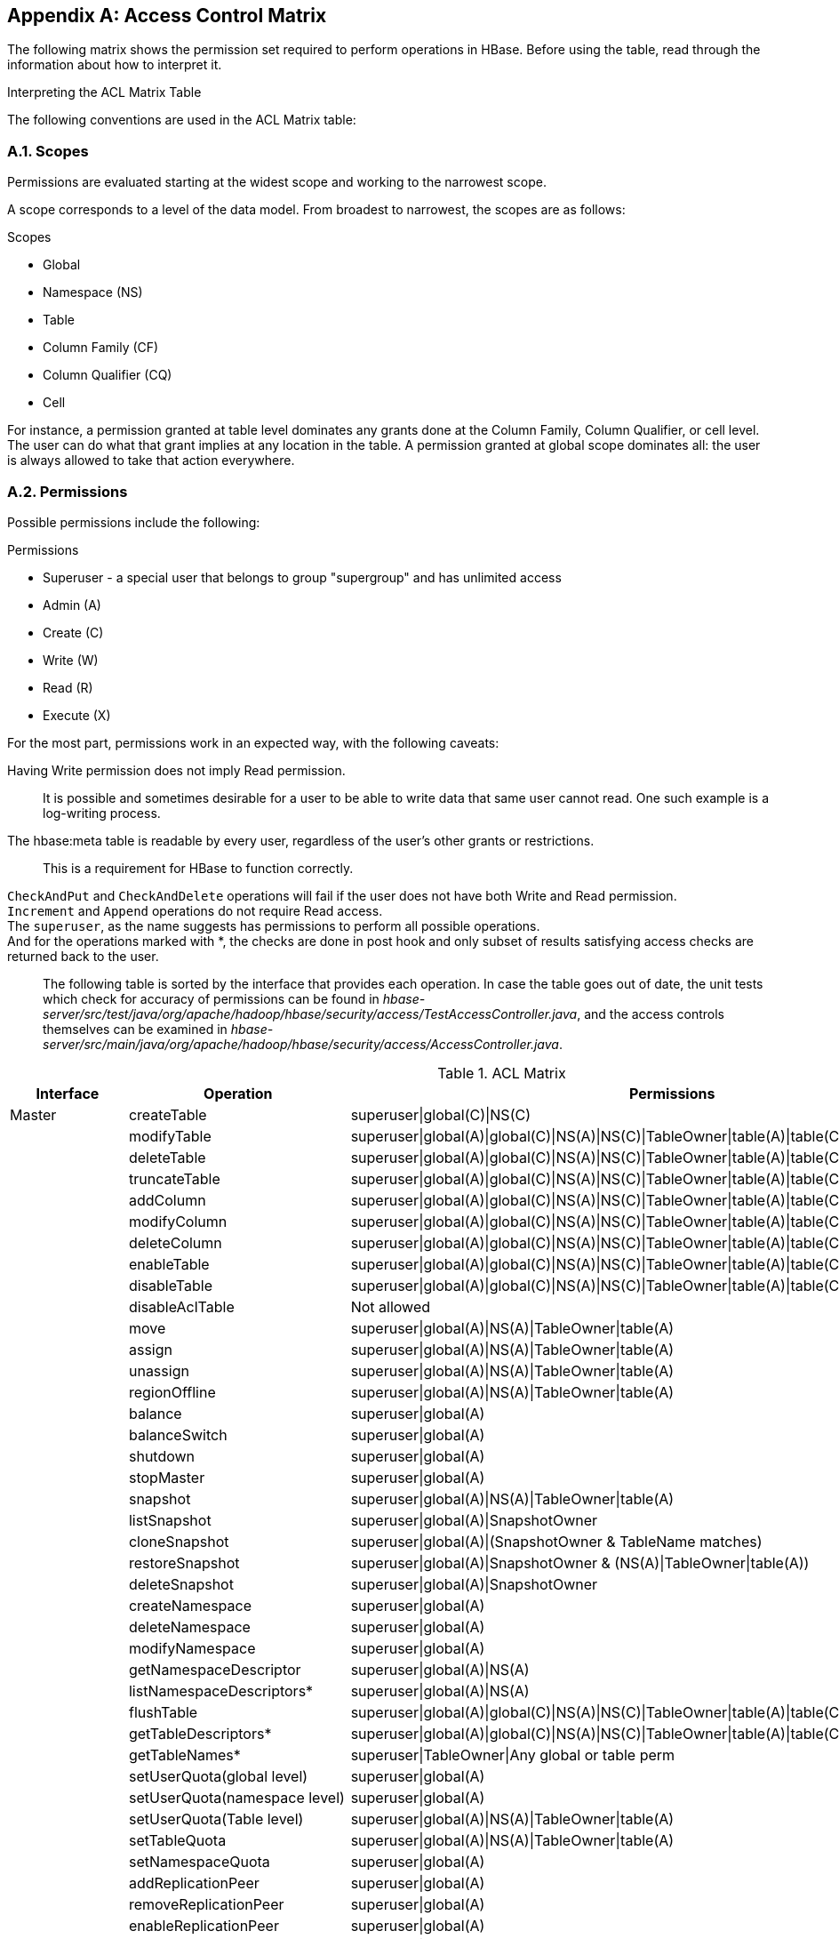 ////
/**
 *
 * Licensed to the Apache Software Foundation (ASF) under one
 * or more contributor license agreements.  See the NOTICE file
 * distributed with this work for additional information
 * regarding copyright ownership.  The ASF licenses this file
 * to you under the Apache License, Version 2.0 (the
 * "License"); you may not use this file except in compliance
 * with the License.  You may obtain a copy of the License at
 *
 *     http://www.apache.org/licenses/LICENSE-2.0
 *
 * Unless required by applicable law or agreed to in writing, software
 * distributed under the License is distributed on an "AS IS" BASIS,
 * WITHOUT WARRANTIES OR CONDITIONS OF ANY KIND, either express or implied.
 * See the License for the specific language governing permissions and
 * limitations under the License.
 */
////

[appendix]
[[appendix_acl_matrix]]
== Access Control Matrix
:doctype: book
:numbered:
:toc: left
:icons: font
:experimental:
:toc: left
:source-language: java

The following matrix shows the permission set required to perform operations in HBase.
Before using the table, read through the information about how to interpret it.

.Interpreting the ACL Matrix Table
The following conventions are used in the ACL Matrix table:

=== Scopes
Permissions are evaluated starting at the widest scope and working to the narrowest scope.

A scope corresponds to a level of the data model. From broadest to narrowest, the scopes are as follows:

.Scopes
* Global
* Namespace (NS)
* Table
* Column Family (CF)
* Column Qualifier (CQ)
* Cell

For instance, a permission granted at table level dominates any grants done at the Column Family, Column Qualifier, or cell level. The user can do what that grant implies at any location in the table. A permission granted at global scope dominates all: the user is always allowed to take that action everywhere.

=== Permissions
Possible permissions include the following:

.Permissions
* Superuser - a special user that belongs to group "supergroup" and has unlimited access
* Admin (A)
* Create \(C)
* Write (W)
* Read \(R)
* Execute (X)

For the most part, permissions work in an expected way, with the following caveats:

Having Write permission does not imply Read permission.::
  It is possible and sometimes desirable for a user to be able to write data that same user cannot read. One such example is a log-writing process.
The [systemitem]+hbase:meta+ table is readable by every user, regardless of the user's other grants or restrictions.::
  This is a requirement for HBase to function correctly.
`CheckAndPut` and `CheckAndDelete` operations will fail if the user does not have both Write and Read permission.::
`Increment` and `Append` operations do not require Read access.::
The `superuser`, as the name suggests has permissions to perform all possible operations.::
And for the operations marked with *, the checks are done in post hook and only subset of results satisfying access checks are returned back to the user.::

The following table is sorted by the interface that provides each operation.
In case the table goes out of date, the unit tests which check for accuracy of permissions can be found in _hbase-server/src/test/java/org/apache/hadoop/hbase/security/access/TestAccessController.java_, and the access controls themselves can be examined in _hbase-server/src/main/java/org/apache/hadoop/hbase/security/access/AccessController.java_.

.ACL Matrix
[cols="1,1,1", frame="all", options="header"]
|===
| Interface | Operation | Permissions
| Master | createTable | superuser\|global\(C)\|NS\(C)
|        | modifyTable | superuser\|global(A)\|global\(C)\|NS(A)\|NS\(C)\|TableOwner\|table(A)\|table\(C)
|        | deleteTable | superuser\|global(A)\|global\(C)\|NS(A)\|NS\(C)\|TableOwner\|table(A)\|table\(C)
|        | truncateTable | superuser\|global(A)\|global\(C)\|NS(A)\|NS\(C)\|TableOwner\|table(A)\|table\(C)
|        | addColumn | superuser\|global(A)\|global\(C)\|NS(A)\|NS\(C)\|TableOwner\|table(A)\|table\(C)
|        | modifyColumn | superuser\|global(A)\|global\(C)\|NS(A)\|NS\(C)\|TableOwner\|table(A)\|table\(C)\|column(A)\|column\(C)
|        | deleteColumn | superuser\|global(A)\|global\(C)\|NS(A)\|NS\(C)\|TableOwner\|table(A)\|table\(C)\|column(A)\|column\(C)
|        | enableTable | superuser\|global(A)\|global\(C)\|NS(A)\|NS\(C)\|TableOwner\|table(A)\|table\(C)
|        | disableTable | superuser\|global(A)\|global\(C)\|NS(A)\|NS\(C)\|TableOwner\|table(A)\|table\(C)
|        | disableAclTable | Not allowed
|        | move | superuser\|global(A)\|NS(A)\|TableOwner\|table(A)
|        | assign | superuser\|global(A)\|NS(A)\|TableOwner\|table(A)
|        | unassign | superuser\|global(A)\|NS(A)\|TableOwner\|table(A)
|        | regionOffline | superuser\|global(A)\|NS(A)\|TableOwner\|table(A)
|        | balance | superuser\|global(A)
|        | balanceSwitch | superuser\|global(A)
|        | shutdown | superuser\|global(A)
|        | stopMaster | superuser\|global(A)
|        | snapshot | superuser\|global(A)\|NS(A)\|TableOwner\|table(A)
|        | listSnapshot | superuser\|global(A)\|SnapshotOwner
|        | cloneSnapshot | superuser\|global(A)\|(SnapshotOwner & TableName matches)
|        | restoreSnapshot | superuser\|global(A)\|SnapshotOwner & (NS(A)\|TableOwner\|table(A))
|        | deleteSnapshot | superuser\|global(A)\|SnapshotOwner
|        | createNamespace | superuser\|global(A)
|        | deleteNamespace | superuser\|global(A)
|        | modifyNamespace | superuser\|global(A)
|        | getNamespaceDescriptor | superuser\|global(A)\|NS(A)
|        | listNamespaceDescriptors* | superuser\|global(A)\|NS(A)
|        | flushTable | superuser\|global(A)\|global\(C)\|NS(A)\|NS\(C)\|TableOwner\|table(A)\|table\(C)
|        | getTableDescriptors* | superuser\|global(A)\|global\(C)\|NS(A)\|NS\(C)\|TableOwner\|table(A)\|table\(C)
|        | getTableNames* | superuser\|TableOwner\|Any global or table perm
|        | setUserQuota(global level) | superuser\|global(A)
|        | setUserQuota(namespace level) | superuser\|global(A)
|        | setUserQuota(Table level) | superuser\|global(A)\|NS(A)\|TableOwner\|table(A)
|        | setTableQuota | superuser\|global(A)\|NS(A)\|TableOwner\|table(A)
|        | setNamespaceQuota | superuser\|global(A)
|        | addReplicationPeer | superuser\|global(A)
|        | removeReplicationPeer | superuser\|global(A)
|        | enableReplicationPeer | superuser\|global(A)
|        | disableReplicationPeer | superuser\|global(A)
|        | getReplicationPeerConfig | superuser\|global(A)
|        | updateReplicationPeerConfig | superuser\|global(A)
|        | listReplicationPeers | superuser\|global(A)
|        | getClusterStatus | any user
| Region | openRegion | superuser\|global(A)
|        | closeRegion | superuser\|global(A)
|        | flush | superuser\|global(A)\|global\(C)\|TableOwner\|table(A)\|table\(C)
|        | split | superuser\|global(A)\|TableOwner\|TableOwner\|table(A)
|        | compact | superuser\|global(A)\|global\(C)\|TableOwner\|table(A)\|table\(C)
|        | getClosestRowBefore | superuser\|global\(R)\|NS\(R)\|TableOwner\|table\(R)\|CF\(R)\|CQ\(R)
|        | getOp | superuser\|global\(R)\|NS\(R)\|TableOwner\|table\(R)\|CF\(R)\|CQ\(R)
|        | exists | superuser\|global\(R)\|NS\(R)\|TableOwner\|table\(R)\|CF\(R)\|CQ\(R)
|        | put | superuser\|global(W)\|NS(W)\|table(W)\|TableOwner\|CF(W)\|CQ(W)
|        | delete | superuser\|global(W)\|NS(W)\|table(W)\|TableOwner\|CF(W)\|CQ(W)
|        | batchMutate | superuser\|global(W)\|NS(W)\|TableOwner\|table(W)\|CF(W)\|CQ(W)
|        | checkAndPut | superuser\|global(RW)\|NS(RW)\|TableOwner\|table(RW)\|CF(RW)\|CQ(RW)
|        | checkAndPutAfterRowLock | superuser\|global\(R)\|NS\(R)\|TableOwner\|Table\(R)\|CF\(R)\|CQ\(R)
|        | checkAndDelete   | superuser\|global(RW)\|NS(RW)\|TableOwner\|table(RW)\|CF(RW)\|CQ(RW)
|        | checkAndDeleteAfterRowLock | superuser\|global\(R)\|NS\(R)\|TableOwner\|table\(R)\|CF\(R)\|CQ\(R)
|        | incrementColumnValue | superuser\|global(W)\|NS(W)\|TableOwner\|table(W)\|CF(W)\|CQ(W)
|        | append | superuser\|global(W)\|NS(W)\|TableOwner\|table(W)\|CF(W)\|CQ(W)
|        | appendAfterRowLock | superuser\|global(W)\|NS(W)\|TableOwner\|table(W)\|CF(W)\|CQ(W)
|        | increment | superuser\|global(W)\|NS(W)\|TableOwner\|table(W)\|CF(W)\|CQ(W)
|        | incrementAfterRowLock | superuser\|global(W)\|NS(W)\|TableOwner\|table(W)\|CF(W)\|CQ(W)
|        | scannerOpen | superuser\|global\(R)\|NS\(R)\|TableOwner\|table\(R)\|CF\(R)\|CQ\(R)
|        | scannerNext | superuser\|global\(R)\|NS\(R)\|TableOwner\|table\(R)\|CF\(R)\|CQ\(R)
|        | scannerClose | superuser\|global\(R)\|NS\(R)\|TableOwner\|table\(R)\|CF\(R)\|CQ\(R)
|        | bulkLoadHFile | superuser\|global\(C)\|TableOwner\|table\(C)\|CF\(C)
|        | prepareBulkLoad | superuser\|global\(C)\|TableOwner\|table\(C)\|CF\(C)
|        | cleanupBulkLoad | superuser\|global\(C)\|TableOwner\|table\(C)\|CF\(C)
| Endpoint | invoke | superuser\|global(X)\|NS(X)\|TableOwner\|table(X)
| AccessController | grant(global level) | global(A)
|                  | grant(namespace level) | global(A)\|NS(A)
|                  | grant(table level) | global(A)\|NS(A)\|TableOwner\|table(A)\|CF(A)\|CQ(A)
|                  | revoke(global level) | global(A)
|                  | revoke(namespace level) | global(A)\|NS(A)
|                  | revoke(table level) | global(A)\|NS(A)\|TableOwner\|table(A)\|CF(A)\|CQ(A)
|                  | getUserPermissions(global level) | global(A)
|                  | getUserPermissions(namespace level) | global(A)\|NS(A)
|                  | getUserPermissions(table level) | global(A)\|NS(A)\|TableOwner\|table(A)\|CF(A)\|CQ(A)
|                  | hasPermission(table level) | global(A)\|SelfUserCheck
| RegionServer | stopRegionServer | superuser\|global(A)
|              | mergeRegions | superuser\|global(A)
|              | rollWALWriterRequest | superuser\|global(A)
|              | replicateLogEntries | superuser\|global(W)
|RSGroup |addRSGroup           |superuser\|global(A)
|        |balanceRSGroup       |superuser\|global(A)
|        |getRSGroupInfo       |superuser\|global(A)
|        |getRSGroupInfoOfTable|superuser\|global(A)
|        |getRSGroupOfServer   |superuser\|global(A)
|        |listRSGroups         |superuser\|global(A)
|        |moveServers          |superuser\|global(A)
|        |moveServersAndTables |superuser\|global(A)
|        |moveTables           |superuser\|global(A)
|        |removeRSGroup        |superuser\|global(A)
|        |removeServers        |superuser\|global(A)
|===

:numbered:

